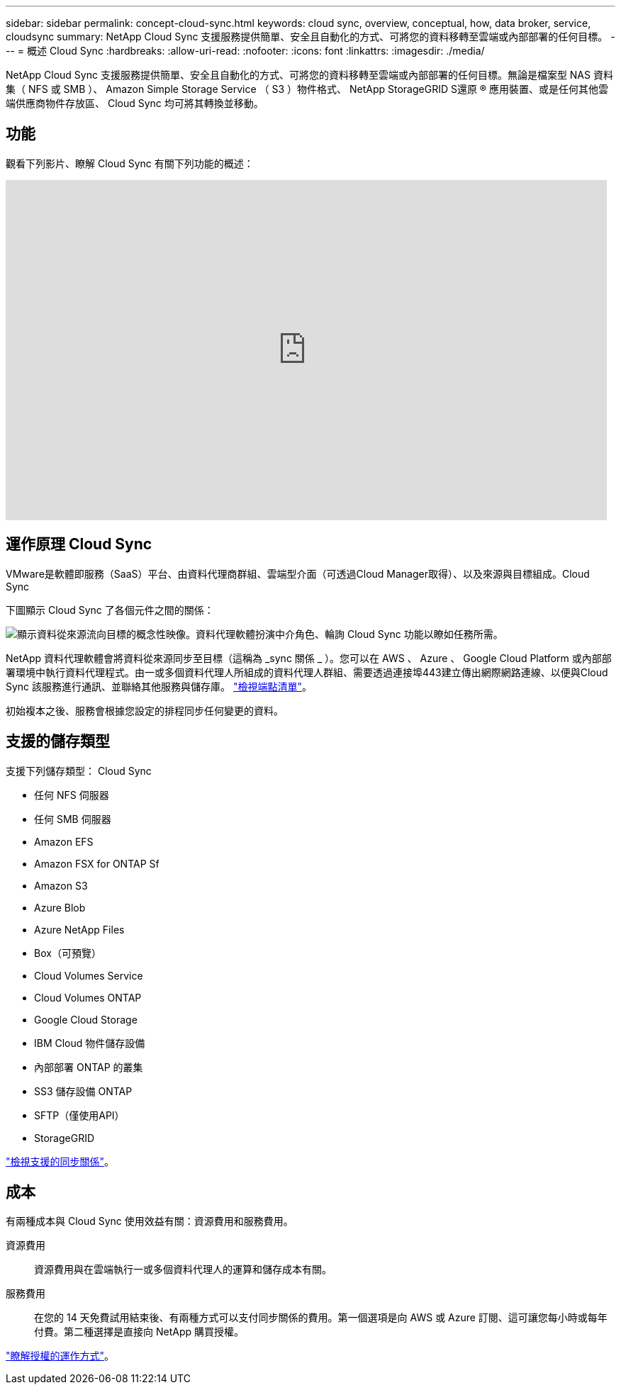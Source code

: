 ---
sidebar: sidebar 
permalink: concept-cloud-sync.html 
keywords: cloud sync, overview, conceptual, how, data broker, service, cloudsync 
summary: NetApp Cloud Sync 支援服務提供簡單、安全且自動化的方式、可將您的資料移轉至雲端或內部部署的任何目標。 
---
= 概述 Cloud Sync
:hardbreaks:
:allow-uri-read: 
:nofooter: 
:icons: font
:linkattrs: 
:imagesdir: ./media/


[role="lead"]
NetApp Cloud Sync 支援服務提供簡單、安全且自動化的方式、可將您的資料移轉至雲端或內部部署的任何目標。無論是檔案型 NAS 資料集（ NFS 或 SMB ）、 Amazon Simple Storage Service （ S3 ）物件格式、 NetApp StorageGRID S還原 ® 應用裝置、或是任何其他雲端供應商物件存放區、 Cloud Sync 均可將其轉換並移動。



== 功能

觀看下列影片、瞭解 Cloud Sync 有關下列功能的概述：

video::oZNJtLvgNfQ[youtube,width=848,height=480]


== 運作原理 Cloud Sync

VMware是軟體即服務（SaaS）平台、由資料代理商群組、雲端型介面（可透過Cloud Manager取得）、以及來源與目標組成。Cloud Sync

下圖顯示 Cloud Sync 了各個元件之間的關係：

image:diagram_cloud_sync_overview.gif["顯示資料從來源流向目標的概念性映像。資料代理軟體扮演中介角色、輪詢 Cloud Sync 功能以瞭如任務所需。"]

NetApp 資料代理軟體會將資料從來源同步至目標（這稱為 _sync 關係 _ ）。您可以在 AWS 、 Azure 、 Google Cloud Platform 或內部部署環境中執行資料代理程式。由一或多個資料代理人所組成的資料代理人群組、需要透過連接埠443建立傳出網際網路連線、以便與Cloud Sync 該服務進行通訊、並聯絡其他服務與儲存庫。 link:reference-networking.html["檢視端點清單"]。

初始複本之後、服務會根據您設定的排程同步任何變更的資料。



== 支援的儲存類型

支援下列儲存類型： Cloud Sync

* 任何 NFS 伺服器
* 任何 SMB 伺服器
* Amazon EFS
* Amazon FSX for ONTAP Sf
* Amazon S3
* Azure Blob
* Azure NetApp Files
* Box（可預覽）
* Cloud Volumes Service
* Cloud Volumes ONTAP
* Google Cloud Storage
* IBM Cloud 物件儲存設備
* 內部部署 ONTAP 的叢集
* SS3 儲存設備 ONTAP
* SFTP（僅使用API）
* StorageGRID


link:reference-supported-relationships.html["檢視支援的同步關係"]。



== 成本

有兩種成本與 Cloud Sync 使用效益有關：資源費用和服務費用。

資源費用:: 資源費用與在雲端執行一或多個資料代理人的運算和儲存成本有關。
服務費用:: 在您的 14 天免費試用結束後、有兩種方式可以支付同步關係的費用。第一個選項是向 AWS 或 Azure 訂閱、這可讓您每小時或每年付費。第二種選擇是直接向 NetApp 購買授權。


link:concept-licensing.html["瞭解授權的運作方式"]。
